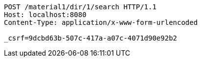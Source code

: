 [source,http,options="nowrap"]
----
POST /material1/dir/1/search HTTP/1.1
Host: localhost:8080
Content-Type: application/x-www-form-urlencoded

_csrf=9dcbd63b-507c-417a-a07c-4071d90e92b2
----